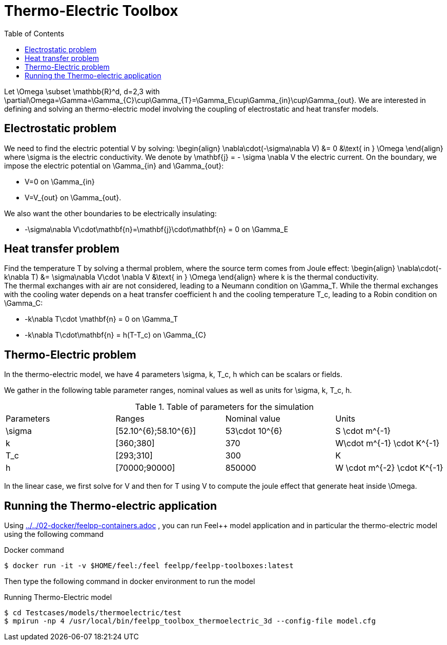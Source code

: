 Thermo-Electric Toolbox
=======================
:toc:
:toc-placement: macro
:toclevels: 2

toc::[]

Let $$\Omega \subset \mathbb{R}^d, d=2,3$$ with $$\partial\Omega=\Gamma=\Gamma_{C}\cup\Gamma_{T}=\Gamma_E\cup\Gamma_{in}\cup\Gamma_{out}$$.
We are interested in defining and solving an thermo-electric model involving the coupling of electrostatic and heat transfer models.

== Electrostatic problem
We need to find the electric potential $$V$$ by solving:
$$
\begin{align}
\nabla\cdot(-\sigma\nabla V) &= 0 &\text{ in } \Omega
\end{align}
$$where $$\sigma$$ is the electric conductivity. We denote by $$\mathbf{j} = - \sigma \nabla V$$ the electric current. On the boundary, we impose the electric potential on $$\Gamma_{in}$$ and $$\Gamma_{out}$$:

- $$V=0$$ on $$\Gamma_{in}$$
- $$V=V_{out}$$ on $$\Gamma_{out}$$.

We also want the other boundaries to be electrically insulating:

- $$-\sigma\nabla V\cdot\mathbf{n}=\mathbf{j}\cdot\mathbf{n} = 0$$ on $$\Gamma_E$$

== Heat transfer problem

Find the temperature $$T$$ by solving a thermal problem, where the source term comes from Joule effect:
$$
\begin{align}
\nabla\cdot(-k\nabla T) &= \sigma\nabla V\cdot \nabla V &\text{ in } \Omega
\end{align}
$$where $$k$$ is the thermal conductivity. +
The thermal exchanges with air are not considered, leading to a Neumann condition on $$\Gamma_T$$. While the thermal exchanges with the cooling water depends on a heat transfer coefficient $$h$$ and the cooling temperature $$T_c$$, leading to a Robin condition on $$\Gamma_C$$:

- $$-k\nabla T\cdot \mathbf{n} = 0$$ on $$\Gamma_T$$
- $$-k\nabla T\cdot\mathbf{n} = h(T-T_c)$$ on $$\Gamma_{C}$$


== Thermo-Electric problem

In the thermo-electric model, we have 4 parameters
$$\sigma, k, T_c, h$$ which can be scalars or fields.

We gather in the following table parameter ranges, nominal values as well as units for $$\sigma, k, T_c, h$$.

.Table of parameters for the simulation
|===
| Parameters | Ranges |  Nominal value | Units
| $$\sigma$$ | $$[52.10^{6};58.10^{6}]$$ | $$53\cdot 10^{6}$$ | $$S \cdot m^{-1}$$
| $$k$$ | $$[360;380]$$| $$370$$ | $$W\cdot m^{-1} \cdot K^{-1}$$
| $$T_c$$ | $$[293;310]$$ | 300 | K
| $$h$$ | $$[70000;90000]$$ | $$850000$$ | $$W \cdot m^{-2} \cdot K^{-1}$$
|===

In the linear case, we first solve for $$V$$ and then  for $$T$$ using $$V$$ to compute the joule effect that generate heat inside $$\Omega$$.

== Running the Thermo-electric application

Using link:../../02-docker/feelpp-containers.adoc[] , you can run Feel++ model application and in particular the thermo-electric model using the following command

.Docker command
[source,shell]
----
$ docker run -it -v $HOME/feel:/feel feelpp/feelpp-toolboxes:latest
----

Then type the following command in docker environment to run the model

.Running Thermo-Electric model
[source,shell]
----
$ cd Testcases/models/thermoelectric/test
$ mpirun -np 4 /usr/local/bin/feelpp_toolbox_thermoelectric_3d --config-file model.cfg
----
